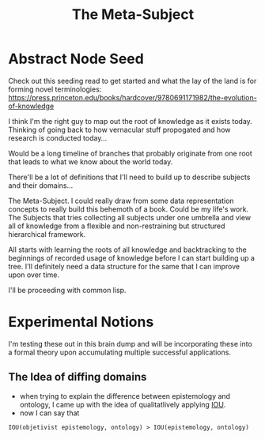 :PROPERTIES:
:ID:       825d36cc-4e03-48e5-bca8-0845e51090af
:END:
#+title: The Meta-Subject
#+filetags: :meta:

* Abstract Node Seed
Check out this seeding read to get started and what the lay of the land is for forming novel terminologies: https://press.princeton.edu/books/hardcover/9780691171982/the-evolution-of-knowledge

I think I'm the right guy to map out the root of knowledge as it exists today. Thinking of going back to how vernacular stuff propogated and how research is conducted today...

Would be a long timeline of branches that probably originate from one root that leads to what we know about the world today.

There'll be a lot of definitions that I'll need to build up to describe subjects and their domains...

The Meta-Subject. I could really draw from some data representation concepts to really build this behemoth of a book. Could be my life's work.
The Subjects that tries collecting all subjects under one umbrella and view all of knowledge from a flexible and non-restraining but structured hierarchical framework.

All starts with learning the roots of all knowledge and backtracking to the beginnings of recorded usage of knowledge before I can start building up a tree.
I'll definitely need a data structure for the same that I can improve upon over time.

I'll be proceeding with common lisp.

* Experimental Notions
I'm testing these out in this brain dump and will be incorporating these into a formal theory upon accumulating multiple successful applications.
** The Idea of diffing domains
 - when trying to explain the difference between epistemology and ontology, I came up with the idea of qualitatlively applying [[id:e6c6918c-25bd-47f4-830a-4221452885e8][IOU]].
 - now I can say that
#+begin_src 
IOU(objetivist epistemology, ontology) > IOU(epistemology, ontology)
#+end_src
